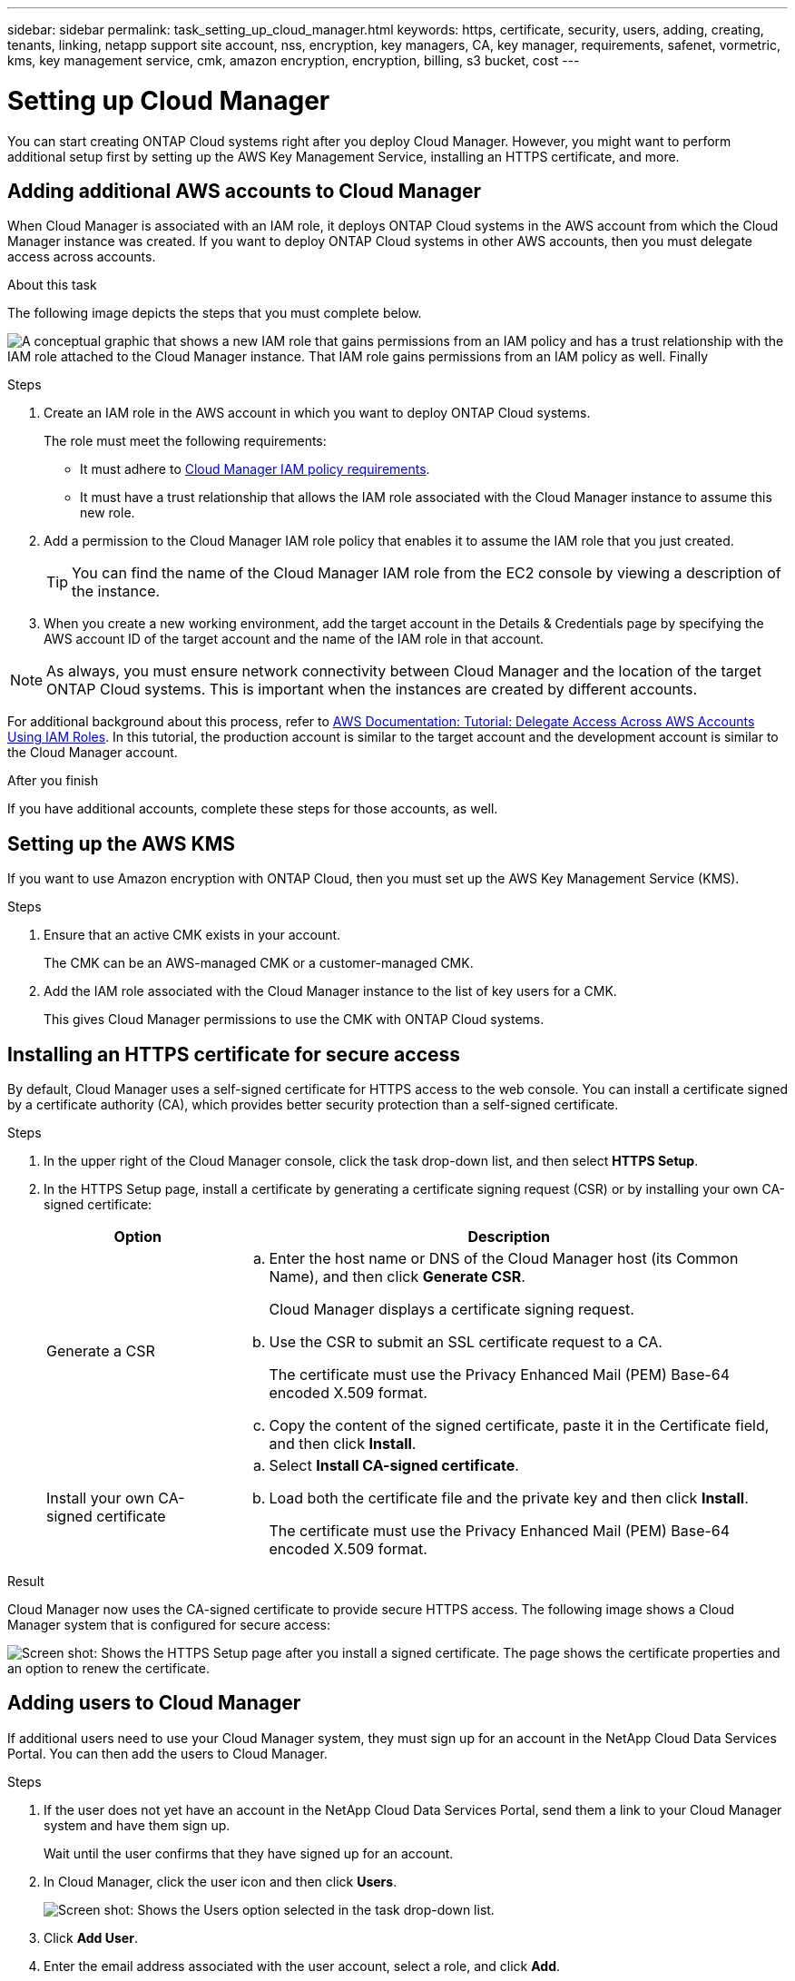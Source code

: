 ---
sidebar: sidebar
permalink: task_setting_up_cloud_manager.html
keywords: https, certificate, security, users, adding, creating, tenants, linking, netapp support site account, nss, encryption, key managers, CA, key manager, requirements, safenet, vormetric, kms, key management service, cmk, amazon encryption, encryption, billing, s3 bucket, cost
---

= Setting up Cloud Manager
:toc: macro
:hardbreaks:
:nofooter:
:icons: font
:linkattrs:
:imagesdir: ./media/

[.lead]

You can start creating ONTAP Cloud systems right after you deploy Cloud Manager. However, you might want to perform additional setup first by setting up the AWS Key Management Service, installing an HTTPS certificate, and more.

toc::[]

== Adding additional AWS accounts to Cloud Manager

When Cloud Manager is associated with an IAM role, it deploys ONTAP Cloud systems in the AWS account from which the Cloud Manager instance was created. If you want to deploy ONTAP Cloud systems in other AWS accounts, then you must delegate access across accounts.

.About this task

The following image depicts the steps that you must complete below.

image:diagram_aws_accounts.png[A conceptual graphic that shows a new IAM role that gains permissions from an IAM policy and has a trust relationship with the IAM role attached to the Cloud Manager instance. That IAM role gains permissions from an IAM policy as well. Finally, it shows a screenshot of the page in Cloud Manager where you enter the AWS Account ID and IAM role name.]

.Steps

. Create an IAM role in the AWS account in which you want to deploy ONTAP Cloud systems.
+
The role must meet the following requirements:

* It must adhere to https://mysupport.netapp.com/info/web/ECMP11022837.html[Cloud Manager IAM policy requirements^].

* It must have a trust relationship that allows the IAM role associated with the Cloud Manager instance to assume this new role.

. Add a permission to the Cloud Manager IAM role policy that enables it to assume the IAM role that you just created.
+
TIP: You can find the name of the Cloud Manager IAM role from the EC2 console by viewing a description of the instance.

. When you create a new working environment, add the target account in the Details & Credentials page by specifying the AWS account ID of the target account and the name of the IAM role in that account.

NOTE: As always, you must ensure network connectivity between Cloud Manager and the location of the target ONTAP Cloud systems. This is important when the instances are created by different accounts.

For additional background about this process, refer to https://docs.aws.amazon.com/IAM/latest/UserGuide/tutorial_cross-account-with-roles.html[AWS Documentation: Tutorial: Delegate Access Across AWS Accounts Using IAM Roles^]. In this tutorial, the production account is similar to the target account and the development account is similar to the Cloud Manager account.

.After you finish

If you have additional accounts, complete these steps for those accounts, as well.

== Setting up the AWS KMS

If you want to use Amazon encryption with ONTAP Cloud, then you must set up the AWS Key Management Service (KMS).

.Steps

. Ensure that an active CMK exists in your account.
+
The CMK can be an AWS-managed CMK or a customer-managed CMK.

. Add the IAM role associated with the Cloud Manager instance to the list of key users for a CMK.
+
This gives Cloud Manager permissions to use the CMK with ONTAP Cloud systems.

== Installing an HTTPS certificate for secure access

By default, Cloud Manager uses a self-signed certificate for HTTPS access to the web console. You can install a certificate signed by a certificate authority (CA), which provides better security protection than a self-signed certificate.

.Steps

. In the upper right of the Cloud Manager console, click the task drop-down list, and then select *HTTPS Setup*.

. In the HTTPS Setup page, install a certificate by generating a certificate signing request (CSR) or by installing your own CA-signed certificate:
+
[cols=2*,options="header",cols="25,75"]
|===
| Option
| Description
| Generate a CSR
a|
.. Enter the host name or DNS of the Cloud Manager host (its Common Name), and then click *Generate CSR*.
+
Cloud Manager displays a certificate signing request.

.. Use the CSR to submit an SSL certificate request to a CA.
+
The certificate must use the Privacy Enhanced Mail (PEM) Base-64 encoded X.509 format.

.. Copy the content of the signed certificate, paste it in the Certificate field, and then click *Install*.

| Install your own CA-signed certificate
a|
.. Select *Install CA-signed certificate*.

.. Load both the certificate file and the private key and then click *Install*.
+
The certificate must use the Privacy Enhanced Mail (PEM) Base-64 encoded X.509 format.
|===

.Result

Cloud Manager now uses the CA-signed certificate to provide secure HTTPS access. The following image shows a Cloud Manager system that is configured for secure access:

image:screenshot_https_cert.gif[Screen shot: Shows the HTTPS Setup page after you install a signed certificate. The page shows the certificate properties and an option to renew the certificate.]

== Adding users to Cloud Manager

If additional users need to use your Cloud Manager system, they must sign up for an account in the NetApp Cloud Data Services Portal. You can then add the users to Cloud Manager.

.Steps

. If the user does not yet have an account in the NetApp Cloud Data Services Portal, send them a link to your Cloud Manager system and have them sign up.
+
Wait until the user confirms that they have signed up for an account.

. In Cloud Manager, click the user icon and then click *Users*.
+
image:screenshot_user.gif[Screen shot: Shows the Users option selected in the task drop-down list.]

. Click *Add User*.

. Enter the email address associated with the user account, select a role, and click *Add*.

.After you finish

Inform the user that they can now log in to the Cloud Manager system.

== Linking tenants to a NetApp Support Site account

You should link a tenant to a NetApp Support Site account so Cloud Manager can manage licenses for BYOL systems, register pay-as-you-go instances for support, and upgrade ONTAP Cloud software.

.Steps

. Click *Tenants*.

. Select the tenant that you want to link to a NetApp Support Site account.

. Click *Change NSS account*.

. Enter the user name and password for a NetApp customer-level account (not a guest or temp account) and click *Save*.

.Result

Cloud Manager registers all existing and future ONTAP Cloud systems in the tenant with NetApp support.

== Setting up AWS billing and cost management for Cloud Manager

Cloud Manager can display the monthly compute and storage costs associated with running ONTAP Cloud in AWS. Before Cloud Manager can display the costs, users of AWS payer accounts must set up AWS to store billing reports in an S3 bucket, Cloud Manager must have permissions to access that S3 bucket, and AWS report tags must be enabled after you launch your first ONTAP Cloud instance.

.Before you begin

You must have granted AWS permissions to Cloud Manager so it can access an S3 bucket.

link:task_getting_started_aws.html#granting-aws-permissions[Granting AWS permissions to Cloud Manager]

.About this task

Users of AWS payer accounts must set up AWS to store billing reports in an S3 bucket. Cloud Manager uses the information from the reports to show monthly compute and storage costs associated with an ONTAP Cloud instance, as well as storage cost savings from NetApp product efficiency features (if they are enabled). For an example, see see link:task_monitoring_costs.html[Monitoring AWS storage and compute costs].

.Steps

. Go to the Amazon S3 console and set up an S3 bucket for the detailed billing reports:

.. Create an S3 bucket.
.. Apply a resource-based bucket policy to the S3 bucket to allow Billing and Cost Management to deposit the billing reports into the S3 bucket.
+
For details about using an S3 bucket for detailed billing reports and to use an example bucket policy, see http://docs.aws.amazon.com/awsaccountbilling/latest/aboutv2/detailed-billing-reports.html[AWS Documentation: Understand Your Usage with Detailed Billing Reports^].

. From the Billing and Cost Management console, go to Preferences and enable the reports:

.. Enable *Receive Billing Reports* and specify the S3 bucket.
.. Enable *Cost allocation report*.

. When you set up a user account in Cloud Manager, specify the S3 bucket that you created.
+
NOTE: If you grant AWS permissions to Cloud Manager by specifying AWS keys, you must set up a Cloud Manager user account by specifying AWS keys for an IAM user created under the payer account or the AWS keys for the payer account itself.

. After you launch your first ONTAP Cloud instance, go back to Billing and Cost Management *Preferences*, click *Manage report tags*, and enable the *WorkingEnvironmentId* tag.
+
This tag is not available in AWS until you create your first ONTAP Cloud working environment using any account under the AWS payer account.

.Result

Cloud Manager updates the cost information at each 12-hour polling interval.

.After you finish

Repeat these steps for other AWS payer accounts for which cost reporting is needed. For details about how to view the cost information, see link:task_monitoring_costs.html[Monitoring AWS storage and compute costs].

== Setting up ONTAP Cloud encryption

The Cloud Manager Admin user must set up Cloud Manager before other users can enable ONTAP Cloud encryption on new ONTAP Cloud systems in AWS.

.Steps

. <<Key manager requirements,Implement a supported key management infrastructure>>.

. <<Setting up Cloud Manager as an intermediate CA,Set up Cloud Manager as an intermediate CA>>.

. <<Adding key managers and CA certificates to Cloud Manager,Add key managers and their CA certificates to Cloud Manager>>.

=== Key manager requirements

You need a supported key management infrastructure to use ONTAP Cloud encryption.

==== Supported key managers

An external key manager is a system in your network or in AWS that securely stores authentication keys and provides them upon demand to ONTAP Cloud systems using secure TLS connections. The following key managers are supported:

* SafeNet Virtual KeySecure k150v
* SafeNet KeySecure k460
* Vormetric Data Security Manager

See the http://mysupport.netapp.com/matrix[NetApp Interoperability Matrix Tool^] for supported software versions.

Each ONTAP Cloud system supports up to four key managers. You should use multiple key managers in a clustered configuration for redundancy.

==== Vormetric configuration requirements

See https://kb.netapp.com/app/answers/answer_view/a_id/1029882[NetApp KB article 000033069^].

NOTE: The Encryption Setup page in Cloud Manager pertains to SafeNet key managers only. You must refer to the KB article to set up ONTAP Cloud with Vormetric key managers. The rest of this section describes setup for SafeNet key managers.

==== SafeNet configuration requirements

Each SafeNet key manager must have several certificates, a KMIP server, and a network connection to ONTAP Cloud systems. The key manager must also meet specific requirements if using client certificate authentication. Note that Cloud Manager does not communicate with key managers, so a network connection between Cloud Manager and key managers is not required.

A description of the key manager requirements follows:

[cols=2*,options="header",cols="25,75"]
|===
| Requirement
| Description
| Key managers must have a server certificate |	Key managers need a server certificate to authenticate with ONTAP Cloud systems. The SSL certificate must use the Privacy Enhanced Mail (PEM) Base-64 encoded X.509 format. You select this server certificate when you configure the KMIP server on the key manager.

If you plan to use two to four key managers with an ONTAP Cloud system, the same certificate authority (CA) must sign the server certificate for each key manager.

| Key managers must trust the signing CA |	The CA that signed the server certificate must be known and trusted by the key manager.
Key managers must have a KMIP server 	Each key manager must have a KMIP server that uses SSL and a specific port. The default and recommended port for ONTAP Cloud is 5696. If needed, you can change this port when you set up Cloud Manager.

| Key managers must have a network connection to ONTAP Cloud systems |	If the key managers are in AWS, they must have a connection to the subnet in which ONTAP Cloud instances are running. If the key managers are in your network, a VPN connection to the VPC provides the required connection.

Firewall settings must allow communication through the KMIP port.

| Key managers must trust the Cloud Manager CA and its root CA, if using client certificate authentication |	When you set up Cloud Manager, you configure it to act as an intermediate CA so it can sign ONTAP Cloud client certificates. If a KMIP server requires client certificate authentication, then the Cloud Manager intermediate CA must be known and trusted by key managers.

The root CA that signed the Cloud Manager certificate must also be known and trusted by the key manager.

| Key managers must check a compatible user name field, if using client certificate authentication |	If the key manager's KMIP server checks for a user name in client certificates, it must use a field compatible with ONTAP Cloud client certificates. Cloud Manager can create ONTAP Cloud client certificates that include a user name in the CN (Common Name), E (Email address), and OU (Organizational Unit) fields.

| KMIP Cryptographic Usage Mask must be set to no a|	If you use SafeNet OS v8.6, you must do the following:

. Connect to the CLI using the admin user

. Enter the following commands:
+
*config*
*no kmip cryptographicusagemask*

. Restart the NAE Server from the user interface
|===

The following graphic depicts these requirements:

image:diagram_encryption_reqs.png[This illustration shows the requirements for key managers: a KMIP server, a server certificate, a CA certificate, the Cloud Manager certificate, and a VPN or subnet route to ONTAP Cloud.^]

Notes:

. The Cloud Manager intermediate CA and its root CA must be trusted only if the KMIP server requires client certificate authentication.

. The same CA must have signed the server certificate for both key managers. This CA is called the key manager CA.

After you meet these requirements, you must set up Cloud Manager so users can enable ONTAP Cloud encryption.

=== Setting up Cloud Manager as an intermediate CA

Cloud Manager must be an intermediate certificate authority (CA) because it needs to create client certificates for ONTAP Cloud. You set up Cloud Manager to be an intermediate CA by generating a certificate signing request (CSR), getting the CSR signed by a root CA, and then installing the certificate in Cloud Manager.

.Steps

. In the upper-right corner of the Cloud Manager console, click the task drop-down list, and then select *Encryption Setup*.

. In the Intermediate CA tab, click *Generate CSR*.
+
Cloud Manager displays a certificate signing request.

. Use the CSR to submit a certificate request to a CA.
+
The intermediate CA certificate must use the Privacy Enhanced Mail (PEM) Base-64 encoded X.509 format.

. Copy the content of the signed certificate and paste it in the Cloud Manager certificate field.

. Click *Install Cloud Manager Certificate*.

.Result

Cloud Manager is now an intermediate CA—it can sign client certificates for ONTAP Cloud systems. The following image shows a Cloud Manager system that is configured to be an intermediate CA:

image:screenshot_intermediate_ca.gif[Screen shot: Shows the Cloud Manager certificate in the Intermediate CA tab, which appears after Cloud Manager is configured to be an intermediate CA]

.After you finish

If a KMIP server requires client certificate authentication, add the Cloud Manager intermediate CA and its root CA to the key manager's list of trusted CAs. This step is necessary because the key manager must verify that ONTAP Cloud client certificates were signed by a trusted CA.

=== Adding key managers and CA certificates to Cloud Manager

Cloud Manager needs information about your key managers and CA certificates so users can select them for use with ONTAP Cloud systems.

.Steps

. In the Encryption Setup page, click *Key Manager*.

. If your key managers use a KMIP port other than 5696, change the port and then click Save.
+
Cloud Manager configures ONTAP Cloud systems to connect to key managers using this port.

. In the Key Managers table, click *Add*.
+
In the Add Key Manager dialog box, enter details about the key manager, and then click *Add*:
+
[cols=2*,options="header",cols="25,75"]
|===
| Field
| Action
| Key Manager Name |	Enter a unique name to distinguish the key manager.
| IP Address |	Enter the IP address of the key manager.
| User Name for Client Certificate Authentication a|	If the key manager is enabled for client certificate authentication by having the key manager verify a user name from client certificates, specify the field and user name:

* Select the field in which the key manager should look for a user name.
* Enter a user name that is defined in the key manager.

Cloud Manager generates ONTAP Cloud client certificates with the value defined in the user name field.
|===

. In the Key Managers' CA Certificates table, click *Add*.

. Paste the certificate of the certificate authority (CA) that signed the key manager's server certificate and then click *Add*.

. Repeat the steps for any additional key managers and their CA certificates.

.Result

Cloud Manager is now set up to create ONTAP Cloud systems with encryption enabled.
